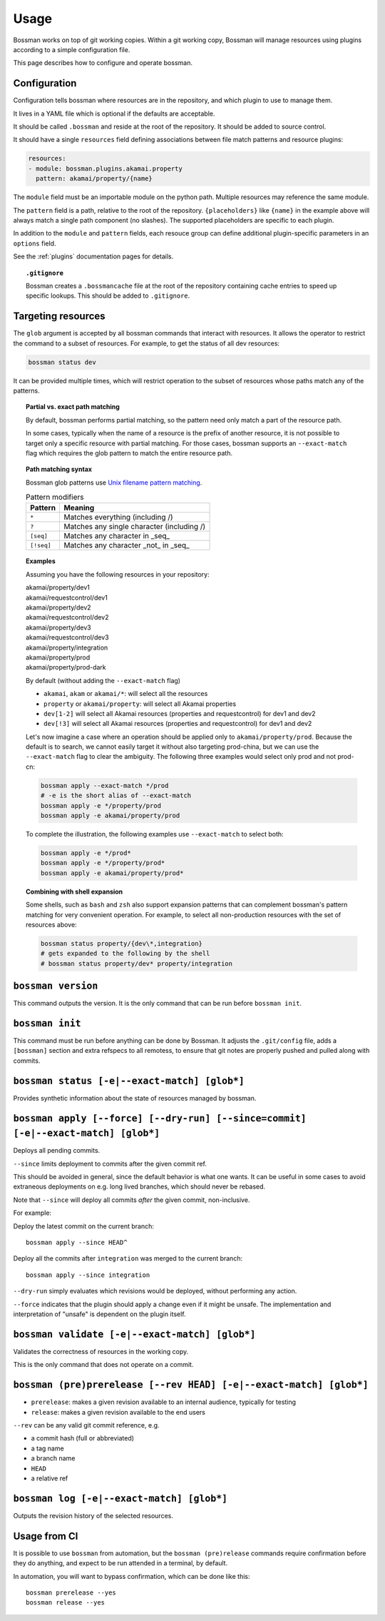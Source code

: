 Usage
=================

Bossman works on top of git working copies. Within a git working copy, Bossman will manage
resources using plugins according to a simple configuration file.

This page describes how to configure and operate bossman.

Configuration
________________________

Configuration tells bossman where resources are in the repository, and which
plugin to use to manage them.

It lives in a YAML file which is optional if the defaults are acceptable.

It should be called ``.bossman`` and reside at the root of the repository. It should
be added to source control.

It should have a single ``resources`` field defining associations between file match
patterns and resource plugins:

.. code-block:: yaml

    resources:
    - module: bossman.plugins.akamai.property
      pattern: akamai/property/{name}

The ``module`` field must be an importable module on the python path. Multiple resources
may reference the same module.

The ``pattern`` field is a path, relative to the root of the repository. ``{placeholders}``
like ``{name}`` in the example above will always match a single path component (no slashes).
The supported placeholders are specific to each plugin.

In addition to the ``module`` and ``pattern`` fields, each resouce group can define
additional plugin-specific parameters in an ``options`` field.

See the :ref:`plugins` documentation pages for details.

.. topic:: ``.gitignore``

  Bossman creates a ``.bossmancache`` file at the root of the repository containing cache entries to
  speed up specific lookups. This should be added to ``.gitignore``.

Targeting resources
__________________________________________________________

The ``glob`` argument is accepted by all bossman commands that interact with resources. It allows the
operator to restrict the command to a subset of resources. For example, to get the status of all dev resources:

.. code-block:: bash

  bossman status dev

It  can be provided multiple times, which will restrict operation to the subset of resources whose paths
match any of the patterns.

.. topic:: Partial vs. exact path matching

  By default, bossman performs partial matching, so the pattern need only match a part of the resource path.

  In some cases, typically when the name of a resource is the prefix of another resource, it is not possible
  to target only a specific resource with partial matching. For those cases, bossman supports an ``--exact-match``
  flag which requires the glob pattern to match the entire resource path.

.. topic:: Path matching syntax

  Bossman glob patterns use `Unix filename pattern matching <https://docs.python.org/3/library/fnmatch.html>`_.

  .. csv-table:: Pattern modifiers
    :header: "Pattern", "Meaning"

    ``*``, "Matches everything (including /)"
    ``?``, "Matches any single character (including /)"
    ``[seq]``, "Matches any character in _seq_"
    ``[!seq]``, "Matches any character _not_ in _seq_"

.. topic:: Examples

  Assuming you have the following resources in your repository:

  |  akamai/property/dev1
  |  akamai/requestcontrol/dev1
  |  akamai/property/dev2
  |  akamai/requestcontrol/dev2
  |  akamai/property/dev3
  |  akamai/requestcontrol/dev3
  |  akamai/property/integration
  |  akamai/property/prod
  |  akamai/property/prod-dark

  By default (without adding the ``--exact-match`` flag)

  * ``akamai``, ``akam`` or ``akamai/*``: will select all the resources
  * ``property`` or ``akamai/property``: will select all Akamai properties
  * ``dev[1-2]`` will select all Akamai resources (properties and requestcontrol) for dev1 and dev2
  * ``dev[!3]`` will select all Akamai resources (properties and requestcontrol) for dev1 and dev2

  Let's now imagine a case where an operation should be applied only to ``akamai/property/prod``.
  Because the default is to search, we cannot easily target it without also targeting prod-china,
  but we can use the ``--exact-match`` flag to clear the ambiguity. The following three examples
  would select only prod and not prod-cn:

  .. code-block:: bash

    bossman apply --exact-match */prod
    # -e is the short alias of --exact-match
    bossman apply -e */property/prod
    bossman apply -e akamai/property/prod

  To complete the illustration, the following examples use ``--exact-match`` to select both:

  .. code-block:: bash

    bossman apply -e */prod*
    bossman apply -e */property/prod*
    bossman apply -e akamai/property/prod*

.. topic:: Combining with shell expansion

  Some shells, such as ``bash`` and ``zsh`` also support expansion patterns that can complement bossman's
  pattern matching for very convenient operation. For example, to select all non-production resources with
  the set of resources above:

  .. code-block:: bash

    bossman status property/{dev\*,integration}
    # gets expanded to the following by the shell
    # bossman status property/dev* property/integration

``bossman version``
__________________________________________________________

This command outputs the version. It is the only command that can be run before ``bossman init``.

``bossman init``
__________________________________________________________

This command must be run before anything can be done by Bossman. It adjusts the ``.git/config``
file, adds a ``[bossman]`` section and extra refspecs to all remotess, to ensure
that git notes are properly pushed and pulled along with commits.

``bossman status [-e|--exact-match] [glob*]``
__________________________________________________________

Provides synthetic information about the state of resources managed by bossman.

``bossman apply [--force] [--dry-run] [--since=commit] [-e|--exact-match] [glob*]``
___________________________________________________________________________________________

Deploys all pending commits.

``--since`` limits deployment to commits after the given commit ref.

This should be avoided in general, since the default behavior is what one wants. It can be useful
in some cases to avoid extraneous deployments on e.g. long lived branches, which should never be
rebased.

Note that ``--since`` will deploy all commits *after* the given commit, non-inclusive.

For example:

Deploy the latest commit on the current branch::

  bossman apply --since HEAD^

Deploy all the commits after ``integration`` was merged to the current branch::

  bossman apply --since integration

``--dry-run`` simply evaluates which revisions would be deployed, without performing any action.

``--force`` indicates that the plugin should apply a change even if it might be unsafe. The implementation
and interpretation of "unsafe" is dependent on the plugin itself.

``bossman validate [-e|--exact-match] [glob*]``
__________________________________________________________

Validates the correctness of resources in the working copy.

This is the only command that does not operate on a commit.

``bossman (pre)prerelease [--rev HEAD] [-e|--exact-match] [glob*]``
____________________________________________________________________

* ``prerelease``: makes a given revision available to an internal audience,
  typically for testing
* ``release``: makes a given revision available to the end users

``--rev`` can be any valid git commit reference, e.g.

* a commit hash (full or abbreviated)
* a tag name
* a branch name
* ``HEAD``
* a relative ref

``bossman log [-e|--exact-match] [glob*]``
__________________________________________________________

Outputs the revision history of the selected resources.


Usage from CI
__________________________________________________________

It is possible to use ``bossman`` from automation, but the ``bossman (pre)release`` commands
require confirmation before they do anything, and expect to be run attended in a terminal, by default.

In automation, you will want to bypass confirmation, which can be done like this::

  bossman prerelease --yes
  bossman release --yes
